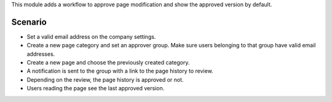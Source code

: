 This module adds a workflow to approve page modification and show the approved
version by default.

Scenario
========

* Set a valid email address on the company settings.
* Create a new page category and set an approver group. Make sure users
  belonging to that group have valid email addresses.
* Create a new page and choose the previously created category.
* A notification is sent to the group with a link to the page history to
  review.
* Depending on the review, the page history is approved or not.
* Users reading the page see the last approved version.


